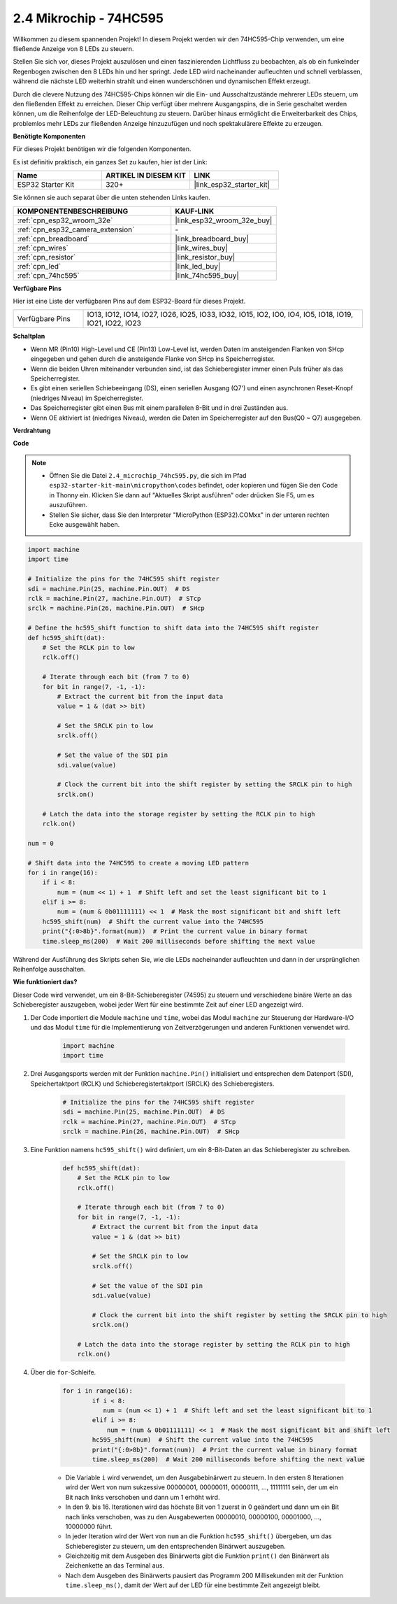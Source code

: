 .. _py_74hc595:

2.4 Mikrochip - 74HC595
===========================

Willkommen zu diesem spannenden Projekt! In diesem Projekt werden wir den 74HC595-Chip verwenden, um eine fließende Anzeige von 8 LEDs zu steuern.

Stellen Sie sich vor, dieses Projekt auszulösen und einen faszinierenden Lichtfluss zu beobachten, als ob ein funkelnder Regenbogen zwischen den 8 LEDs hin und her springt. Jede LED wird nacheinander aufleuchten und schnell verblassen, während die nächste LED weiterhin strahlt und einen wunderschönen und dynamischen Effekt erzeugt.

Durch die clevere Nutzung des 74HC595-Chips können wir die Ein- und Ausschaltzustände mehrerer LEDs steuern, um den fließenden Effekt zu erreichen. Dieser Chip verfügt über mehrere Ausgangspins, die in Serie geschaltet werden können, um die Reihenfolge der LED-Beleuchtung zu steuern. Darüber hinaus ermöglicht die Erweiterbarkeit des Chips, problemlos mehr LEDs zur fließenden Anzeige hinzuzufügen und noch spektakulärere Effekte zu erzeugen.

**Benötigte Komponenten**

Für dieses Projekt benötigen wir die folgenden Komponenten.

Es ist definitiv praktisch, ein ganzes Set zu kaufen, hier ist der Link:

.. list-table::
    :widths: 20 20 20
    :header-rows: 1

    *   - Name	
        - ARTIKEL IN DIESEM KIT
        - LINK
    *   - ESP32 Starter Kit
        - 320+
        - |link_esp32_starter_kit|

Sie können sie auch separat über die unten stehenden Links kaufen.

.. list-table::
    :widths: 30 20
    :header-rows: 1

    *   - KOMPONENTENBESCHREIBUNG
        - KAUF-LINK

    *   - :ref:`cpn_esp32_wroom_32e`
        - |link_esp32_wroom_32e_buy|
    *   - :ref:`cpn_esp32_camera_extension`
        - \-
    *   - :ref:`cpn_breadboard`
        - |link_breadboard_buy|
    *   - :ref:`cpn_wires`
        - |link_wires_buy|
    *   - :ref:`cpn_resistor`
        - |link_resistor_buy|
    *   - :ref:`cpn_led`
        - |link_led_buy|
    *   - :ref:`cpn_74hc595`
        - |link_74hc595_buy|

**Verfügbare Pins**

Hier ist eine Liste der verfügbaren Pins auf dem ESP32-Board für dieses Projekt.

.. list-table::
    :widths: 5 20 

    * - Verfügbare Pins
      - IO13, IO12, IO14, IO27, IO26, IO25, IO33, IO32, IO15, IO2, IO0, IO4, IO5, IO18, IO19, IO21, IO22, IO23


**Schaltplan**

.. image:: ../../img/circuit/circuit_2.4_74hc595_led.png
    :width: 600

* Wenn MR (Pin10) High-Level und CE (Pin13) Low-Level ist, werden Daten im ansteigenden Flanken von SHcp eingegeben und gehen durch die ansteigende Flanke von SHcp ins Speicherregister.
* Wenn die beiden Uhren miteinander verbunden sind, ist das Schieberegister immer einen Puls früher als das Speicherregister.
* Es gibt einen seriellen Schiebeeingang (DS), einen seriellen Ausgang (Q7') und einen asynchronen Reset-Knopf (niedriges Niveau) im Speicherregister.
* Das Speicherregister gibt einen Bus mit einem parallelen 8-Bit und in drei Zuständen aus.
* Wenn OE aktiviert ist (niedriges Niveau), werden die Daten im Speicherregister auf den Bus(Q0 ~ Q7) ausgegeben.

**Verdrahtung**

.. image:: ../../img/wiring/2.4_74hc595_bb.png
    :width: 800

**Code**

.. note::

    * Öffnen Sie die Datei ``2.4_microchip_74hc595.py``, die sich im Pfad ``esp32-starter-kit-main\micropython\codes`` befindet, oder kopieren und fügen Sie den Code in Thonny ein. Klicken Sie dann auf "Aktuelles Skript ausführen" oder drücken Sie F5, um es auszuführen.
    * Stellen Sie sicher, dass Sie den Interpreter "MicroPython (ESP32).COMxx" in der unteren rechten Ecke ausgewählt haben. 

.. code-block:: python

    import machine
    import time

    # Initialize the pins for the 74HC595 shift register
    sdi = machine.Pin(25, machine.Pin.OUT)  # DS
    rclk = machine.Pin(27, machine.Pin.OUT)  # STcp
    srclk = machine.Pin(26, machine.Pin.OUT)  # SHcp

    # Define the hc595_shift function to shift data into the 74HC595 shift register
    def hc595_shift(dat):
        # Set the RCLK pin to low
        rclk.off()
        
        # Iterate through each bit (from 7 to 0)
        for bit in range(7, -1, -1):
            # Extract the current bit from the input data
            value = 1 & (dat >> bit)
            
            # Set the SRCLK pin to low
            srclk.off()
            
            # Set the value of the SDI pin
            sdi.value(value)
            
            # Clock the current bit into the shift register by setting the SRCLK pin to high
            srclk.on()
            
        # Latch the data into the storage register by setting the RCLK pin to high
        rclk.on()

    num = 0

    # Shift data into the 74HC595 to create a moving LED pattern
    for i in range(16):
        if i < 8:
            num = (num << 1) + 1  # Shift left and set the least significant bit to 1
        elif i >= 8:
            num = (num & 0b01111111) << 1  # Mask the most significant bit and shift left
        hc595_shift(num)  # Shift the current value into the 74HC595
        print("{:0>8b}".format(num))  # Print the current value in binary format
        time.sleep_ms(200)  # Wait 200 milliseconds before shifting the next value




Während der Ausführung des Skripts sehen Sie, wie die LEDs nacheinander aufleuchten und dann in der ursprünglichen Reihenfolge ausschalten.

**Wie funktioniert das?**

Dieser Code wird verwendet, um ein 8-Bit-Schieberegister (74595) zu steuern und verschiedene binäre Werte an das Schieberegister auszugeben, wobei jeder Wert für eine bestimmte Zeit auf einer LED angezeigt wird.

#. Der Code importiert die Module ``machine`` und ``time``, wobei das Modul ``machine`` zur Steuerung der Hardware-I/O und das Modul ``time`` für die Implementierung von Zeitverzögerungen und anderen Funktionen verwendet wird.

    .. code-block:: python

        import machine
        import time

#. Drei Ausgangsports werden mit der Funktion ``machine.Pin()`` initialisiert und entsprechen dem Datenport (SDI), Speichertaktport (RCLK) und Schieberegistertaktport (SRCLK) des Schieberegisters.

    .. code-block:: python

        # Initialize the pins for the 74HC595 shift register
        sdi = machine.Pin(25, machine.Pin.OUT)  # DS
        rclk = machine.Pin(27, machine.Pin.OUT)  # STcp
        srclk = machine.Pin(26, machine.Pin.OUT)  # SHcp

#. Eine Funktion namens ``hc595_shift()`` wird definiert, um ein 8-Bit-Daten an das Schieberegister zu schreiben.

    .. code-block:: python

        def hc595_shift(dat):
            # Set the RCLK pin to low
            rclk.off()
            
            # Iterate through each bit (from 7 to 0)
            for bit in range(7, -1, -1):
                # Extract the current bit from the input data
                value = 1 & (dat >> bit)
                
                # Set the SRCLK pin to low
                srclk.off()
                
                # Set the value of the SDI pin
                sdi.value(value)
                
                # Clock the current bit into the shift register by setting the SRCLK pin to high
                srclk.on()
                
            # Latch the data into the storage register by setting the RCLK pin to high
            rclk.on()

#. Über die ``for``-Schleife.

    .. code-block:: python

        for i in range(16):
                if i < 8:
                   num = (num << 1) + 1  # Shift left and set the least significant bit to 1
                elif i >= 8:
                    num = (num & 0b01111111) << 1  # Mask the most significant bit and shift left
                hc595_shift(num)  # Shift the current value into the 74HC595
                print("{:0>8b}".format(num))  # Print the current value in binary format
                time.sleep_ms(200)  # Wait 200 milliseconds before shifting the next value

    * Die Variable ``i`` wird verwendet, um den Ausgabebinärwert zu steuern. In den ersten 8 Iterationen wird der Wert von num sukzessive 00000001, 00000011, 00000111, ..., 11111111 sein, der um ein Bit nach links verschoben und dann um 1 erhöht wird.
    * In den 9. bis 16. Iterationen wird das höchste Bit von 1 zuerst in 0 geändert und dann um ein Bit nach links verschoben, was zu den Ausgabewerten 00000010, 00000100, 00001000, ..., 10000000 führt.
    * In jeder Iteration wird der Wert von ``num`` an die Funktion ``hc595_shift()`` übergeben, um das Schieberegister zu steuern, um den entsprechenden Binärwert auszugeben.
    * Gleichzeitig mit dem Ausgeben des Binärwerts gibt die Funktion ``print()`` den Binärwert als Zeichenkette an das Terminal aus.
    * Nach dem Ausgeben des Binärwerts pausiert das Programm 200 Millisekunden mit der Funktion ``time.sleep_ms()``, damit der Wert auf der LED für eine bestimmte Zeit angezeigt bleibt.
